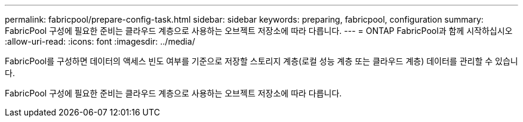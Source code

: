 ---
permalink: fabricpool/prepare-config-task.html 
sidebar: sidebar 
keywords: preparing, fabricpool, configuration 
summary: FabricPool 구성에 필요한 준비는 클라우드 계층으로 사용하는 오브젝트 저장소에 따라 다릅니다. 
---
= ONTAP FabricPool과 함께 시작하십시오
:allow-uri-read: 
:icons: font
:imagesdir: ../media/


[role="lead"]
FabricPool를 구성하면 데이터의 액세스 빈도 여부를 기준으로 저장할 스토리지 계층(로컬 성능 계층 또는 클라우드 계층) 데이터를 관리할 수 있습니다.

FabricPool 구성에 필요한 준비는 클라우드 계층으로 사용하는 오브젝트 저장소에 따라 다릅니다.
